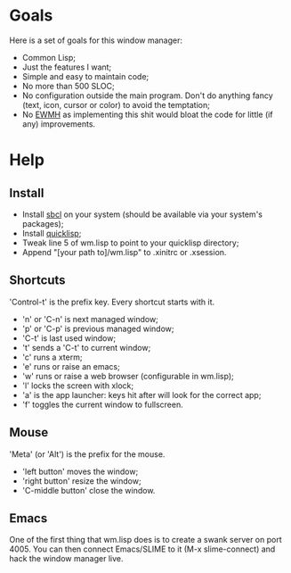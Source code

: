 * Goals
  Here is a set of goals for this window manager:

  - Common Lisp;
  - Just the features I want;
  - Simple and easy to maintain code;
  - No more than 500 SLOC;
  - No configuration outside the main program. Don't do anything fancy
    (text, icon, cursor or color) to avoid the temptation;
  - No [[http://standards.freedesktop.org/wm-spec/wm-spec-latest.html][EWMH]] as implementing this shit would bloat the code for little
    (if any) improvements.

* Help
** Install
   - Install [[http://www.sbcl.org/][sbcl]] on your system (should be available via your
     system's packages);
   - Install [[http://www.quicklisp.org/][quicklisp]];
   - Tweak line 5 of wm.lisp to point to your quicklisp directory;
   - Append "[your path to]/wm.lisp" to .xinitrc or .xsession.
** Shortcuts
   'Control-t' is the prefix key. Every shortcut starts with it.
   - 'n' or 'C-n' is next managed window;
   - 'p' or 'C-p' is previous managed window;
   - 'C-t' is last used window;
   - 't' sends a 'C-t' to current window;
   - 'c' runs a xterm;
   - 'e' runs or raise an emacs;
   - 'w' runs or raise a web browser (configurable in wm.lisp);
   - 'l' locks the screen with xlock;
   - 'a' is the app launcher: keys hit after will look for the correct
     app;
   - 'f' toggles the current window to fullscreen.
** Mouse
   'Meta' (or 'Alt') is the prefix for the mouse.
   - 'left button' moves the window;
   - 'right button' resize the window;
   - 'C-middle button' close the window.
** Emacs
   One of the first thing that wm.lisp does is to create a swank
   server on port 4005. You can then connect Emacs/SLIME to it (M-x
   slime-connect) and hack the window manager live.
